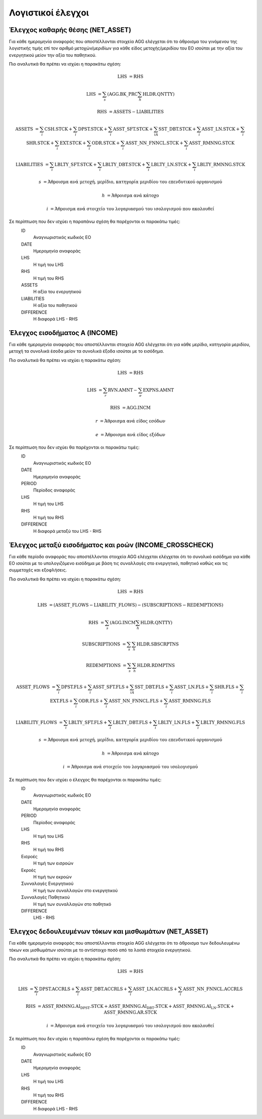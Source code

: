 Λογιστικοί έλεγχοι
==================

Έλεγχος καθαρής θέσης (NET_ASSET)
---------------------------------
Για κάθε ημερομηνία αναφοράς που αποστέλλονται στοιχεία AGG ελέγχεται ότι το άθροισμα του γινόμενου της λογιστικής τιμής επί τον αριθμό μετοχών/μεριδίων για κάθε είδος μετοχής/μεριδίου του ΕΟ ισούται με την αξία του ενεργητικού μείον την αξία του παθητικού. 

Πιο αναλυτικά θα πρέπει να ισχύει η παρακάτω σχέση: 

.. math::

    \mathrm{LHS} &= \mathrm{RHS}

    \mathrm{LHS} &= \sum_s(\mathrm{AGG.BK\_PRC}\sum_h\mathrm{HLDR.QNTTY})

    \mathrm{RHS} &= \mathrm{ASSETS} - \mathrm{LIABILITIES}

    \mathrm{ASSETS} &= \sum_i\mathrm{CSH.STCK} + \sum_i\mathrm{DPST.STCK} + \sum_i\mathrm{ASST\_SFT.STCK} + \sum_iA\mathrm{SST\_DBT.STCK}  + \sum_i\mathrm{ASST\_LN.STCK} + \sum_i\mathrm{SHR.STCK} + \sum_i\mathrm{EXT.STCK} + \sum_i\mathrm{ODR.STCK} + \sum_i\mathrm{ASST\_NN\_FNNCL.STCK} + \sum_i\mathrm{ASST\_RMNNG.STCK}  
    
    \mathrm{LIABILITIES} &= \sum_i\mathrm{LBLTY\_SFT.STCK} + \sum_i\mathrm{LBLTY\_DBT.STCK} + \sum_i\mathrm{LBLTY\_LN.STCK} + \sum_i\mathrm{LBLTY\_RMNNG.STCK}

    s &= \text{Άθροισμα ανά μετοχή, μερίδιο, κατηγορία μεριδίου του επενδυτικού οργανισμού}

    h &= \text{Άθροισμα ανά κάτοχο}

    i &= \text{Άθροισμα ανά στοιχείο του λογαριασμού του ισολογισμού που ακολουθεί}

Σε περίπτωση που δεν ισχύει η παραπάνω σχέση θα παρέχονται οι παρακάτω τιμές:
    ID 
        Αναγνωριστικός κωδικός ΕΟ

    DATE
        Ημερομηνία αναφοράς

    LHS
        H τιμή του LHS

    RHS
        Η τιμή του RHS

    ASSETS
        Η αξία του ενεργητικού

    LIABILITIES
        Η αξία του παθητικού

    DIFFERENCE
        H διαφορά LHS - RHS 


Έλεγχος εισοδήματος Α (INCOME)
------------------------------
Για κάθε ημερομηνία αναφοράς που αποστέλλονται στοιχεία AGG ελέγχεται ότι για κάθε μερίδιο, κατηγορία μεριδίου, μετοχή τα συνολικά έσοδα μείον τα συνολικά έξοδα ισούται με το εισόδημα. 

Πιο αναλυτικά θα πρέπει να ισχύει η παρακάτω σχέση: 

.. math::

    \mathrm{LHS} &= \mathrm{RHS}

    \mathrm{LHS} &= \sum_r\mathrm{RVN.AMNT} - \sum_e\mathrm{EXPNS.AMNT}

    \mathrm{RHS} &= \mathrm{AGG.INCM}

    r &= \text{Άθροισμα ανά είδος εσόδων}

    e &= \text{Άθροισμα ανά είδος εξόδων}

Σε περίπτωση που δεν ισχύει θα παρέχονται οι παρακάτω τιμές:
    ID 
        Αναγνωριστικός κωδικός ΕΟ

    DATE
        Ημερομηνία αναφοράς

    PERIOD 
        Περίοδος αναφοράς

    LHS
        H τιμή του LHS

    RHS
        Η τιμή του RHS

    DIFFERENCE
        Η διαφορά μεταξύ του LHS - RHS


Έλεγχος μεταξύ εισοδήματος και ροών (INCOME_CROSSCHECK)
-------------------------------------------------------
Για κάθε περίοδο αναφοράς που αποστέλλονται στοιχεία AGG ελέγχεται ελέγχεται
ότι το συνολικό εισόδημα για κάθε ΕΟ ισούται με το υπολογιζόμενο εισόδημα με
βάση τις συναλλαγές στο ενεργητικό, παθητικό καθώς και τις συμμετοχές και
εξοφλήσεις. 

Πιο αναλυτικά θα πρέπει να ισχύει η παρακάτω σχέση: 

.. math::

    \mathrm{LHS} &= \mathrm{RHS}

    \mathrm{LHS} &= (\mathrm{ASSET\_FLOWS} - \mathrm{LIABILITY\_FLOWS}) - (\mathrm{SUBSCRIPTIONS} - \mathrm{REDEMPTIONS})

    \mathrm{RHS} &= \sum_s(\mathrm{AGG.INCM}\sum_h\mathrm{HLDR.QNTTY})

    \mathrm{SUBSCRIPTIONS} &= \sum_s\sum_h\mathrm{HLDR.SBSCRPTNS}

    \mathrm{REDEMPTIONS} &= \sum_s\sum_h\mathrm{HLDR.RDMPTNS}

    \mathrm{ASSET\_FLOWS} &= \sum_i\mathrm{DPST.FLS} + \sum_i\mathrm{ASST\_SFT.FLS} + \sum_iA\mathrm{SST\_DBT.FLS}  + \sum_i\mathrm{ASST\_LN.FLS} + \sum_i\mathrm{SHR.FLS} + \sum_i\mathrm{EXT.FLS} + \sum_i\mathrm{ODR.FLS} + \sum_i\mathrm{ASST\_NN\_FNNCL.FLS} + \sum_i\mathrm{ASST\_RMNNG.FLS}  
    
    \mathrm{LIABILITY\_FLOWS} &= \sum_i\mathrm{LBLTY\_SFT.FLS} + \sum_i\mathrm{LBLTY\_DBT.FLS} + \sum_i\mathrm{LBLTY\_LN.FLS} + \sum_i\mathrm{LBLTY\_RMNNG.FLS}

    s &= \text{Άθροισμα ανά μετοχή, μερίδιο, κατηγορία μεριδίου του επενδυτικού οργανισμού}

    h &= \text{Άθροισμα ανά κάτοχο}

    i &= \text{Άθροισμα ανά στοιχείο του λογαριασμού του ισολογισμού}

Σε περίπτωση που δεν ισχύει ο έλεγχος θα παρέχονται οι παρακάτω τιμές:
    ID 
        Αναγνωριστικός κωδικός ΕΟ

    DATE
        Ημερομηνία αναφοράς

    PERIOD
        Περίοδος αναφοράς

    LHS
        H τιμή του LHS

    RHS
        Η τιμή του RHS

    Εισροές
        Η τιμή των εισροών

    Εκροές
        Η τιμή των εκροών

    Συνναλαγές Ενεργητικού
        Η τιμή των συναλλαγών στο ενεργητικού

    Συνναλαγές Παθητικού 
        Η τιμή των συναλλαγών στο παθητικό

    DIFFERENCE
        LHS - RHS

   
Έλεγχος δεδουλευμένων τόκων και μισθωμάτων (NET_ASSET)
------------------------------------------------------
Για κάθε ημερομηνία αναφοράς που αποστέλλονται στοιχεία AGG ελέγχεται ότι το άθροισμα των δεδουλευμένω τόκων και μισθωμάτων ισούται με το αντίστοιχο ποσό από τα λοιπά στοιχεία ενεργητικού.

Πιο αναλυτικά θα πρέπει να ισχύει η παρακάτω σχέση: 

.. math::

    \mathrm{LHS} &= \mathrm{RHS}

    \mathrm{LHS} &=  \sum_i\mathrm{DPST.ACCRLS} + \sum_i\mathrm{ASST\_DBT.ACCRLS} + \sum_i\mathrm{ASST\_LN.ACCRLS} + \sum_i\mathrm{ASST\_NN\_FNNCL.ACCRLS} 

    \mathrm{RHS} &= \mathrm{ASST\_RMNNG.AI_DPST.STCK} + \mathrm{ASST\_RMNNG.AI_DBT.STCK} + \mathrm{ASST\_RMNNG.AI_LN.STCK} + \mathrm{ASST\_RMNNG.AR.STCK}

    i &= \text{Άθροισμα ανά στοιχείο του λογαριασμού του ισολογισμού που ακολουθεί}

Σε περίπτωση που δεν ισχύει η παραπάνω σχέση θα παρέχονται οι παρακάτω τιμές:
    ID 
        Αναγνωριστικός κωδικός ΕΟ

    DATE
        Ημερομηνία αναφοράς

    LHS
        H τιμή του LHS

    RHS
        Η τιμή του RHS

    DIFFERENCE
        Η διαφορά LHS - RHS
